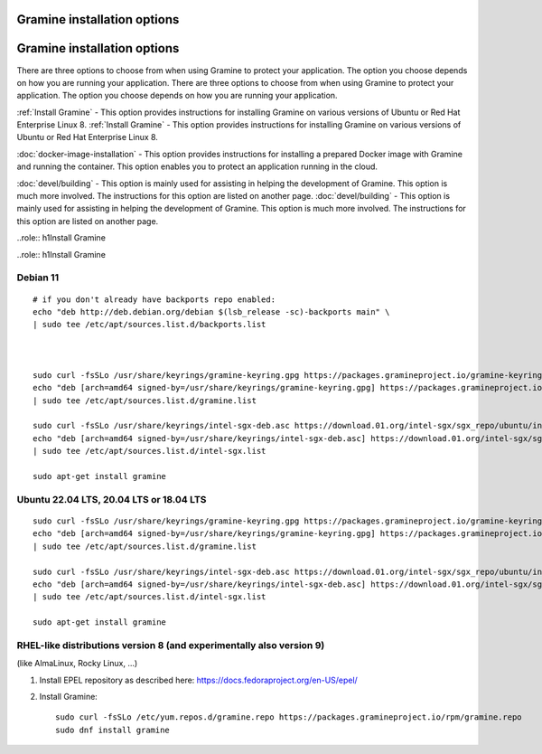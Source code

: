 .. _quickstart_installation
.. _quickstart_installation

Gramine installation options
----------------------------
Gramine installation options
----------------------------

There are three options to choose from when using Gramine to protect your application. The option you choose depends on how you are running your application. 
There are three options to choose from when using Gramine to protect your application. The option you choose depends on how you are running your application. 

:ref:`Install Gramine` - This option provides instructions for installing Gramine on various versions of Ubuntu or Red Hat Enterprise Linux 8. 
:ref:`Install Gramine` - This option provides instructions for installing Gramine on various versions of Ubuntu or Red Hat Enterprise Linux 8. 

:doc:`docker-image-installation` - This option provides instructions for installing a prepared Docker image with Gramine and running the container. This option enables you to protect an application running in the cloud. 

:doc:`devel/building` - This option is mainly used for assisting in helping the development of Gramine. This option is much more involved. The instructions for this option are listed on another page.
:doc:`devel/building` - This option is mainly used for assisting in helping the development of Gramine. This option is much more involved. The instructions for this option are listed on another page.

..role:: h1Install Gramine 
 
..role:: h1Install Gramine 
 

Debian 11
^^^^^^^^^

::

   # if you don't already have backports repo enabled:
   echo "deb http://deb.debian.org/debian $(lsb_release -sc)-backports main" \
   | sudo tee /etc/apt/sources.list.d/backports.list



   sudo curl -fsSLo /usr/share/keyrings/gramine-keyring.gpg https://packages.gramineproject.io/gramine-keyring.gpg
   echo "deb [arch=amd64 signed-by=/usr/share/keyrings/gramine-keyring.gpg] https://packages.gramineproject.io/ $(lsb_release -sc) main" \
   | sudo tee /etc/apt/sources.list.d/gramine.list

   sudo curl -fsSLo /usr/share/keyrings/intel-sgx-deb.asc https://download.01.org/intel-sgx/sgx_repo/ubuntu/intel-sgx-deb.key
   echo "deb [arch=amd64 signed-by=/usr/share/keyrings/intel-sgx-deb.asc] https://download.01.org/intel-sgx/sgx_repo/ubuntu focal main" \
   | sudo tee /etc/apt/sources.list.d/intel-sgx.list

   sudo apt-get install gramine

Ubuntu 22.04 LTS, 20.04 LTS or 18.04 LTS
^^^^^^^^^^^^^^^^^^^^^^^^^^^^^^^^^^^^^^^^
::

   sudo curl -fsSLo /usr/share/keyrings/gramine-keyring.gpg https://packages.gramineproject.io/gramine-keyring.gpg
   echo "deb [arch=amd64 signed-by=/usr/share/keyrings/gramine-keyring.gpg] https://packages.gramineproject.io/ $(lsb_release -sc) main" \
   | sudo tee /etc/apt/sources.list.d/gramine.list

   sudo curl -fsSLo /usr/share/keyrings/intel-sgx-deb.asc https://download.01.org/intel-sgx/sgx_repo/ubuntu/intel-sgx-deb.key
   echo "deb [arch=amd64 signed-by=/usr/share/keyrings/intel-sgx-deb.asc] https://download.01.org/intel-sgx/sgx_repo/ubuntu $(lsb_release -sc) main" \
   | sudo tee /etc/apt/sources.list.d/intel-sgx.list

   sudo apt-get install gramine

RHEL-like distributions version 8 (and experimentally also version 9)
^^^^^^^^^^^^^^^^^^^^^^^^^^^^^^^^^^^^^^^^^^^^^^^^^^^^^^^^^^^^^^^^^^^^^

(like AlmaLinux, Rocky Linux, ...)

1. Install EPEL repository as described here:
   https://docs.fedoraproject.org/en-US/epel/



2. Install Gramine::

      sudo curl -fsSLo /etc/yum.repos.d/gramine.repo https://packages.gramineproject.io/rpm/gramine.repo
      sudo dnf install gramine
